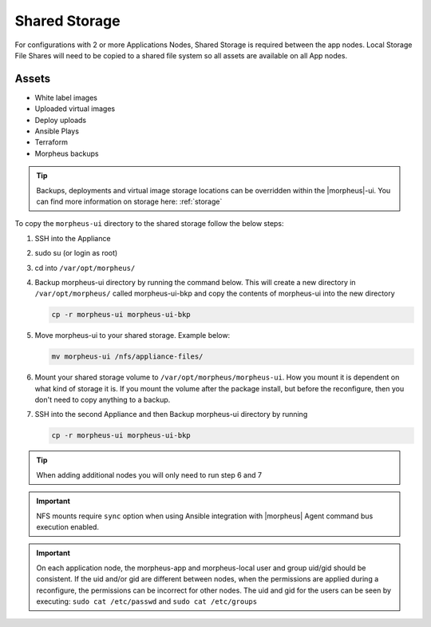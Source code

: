 Shared Storage
^^^^^^^^^^^^^^

For configurations with 2 or more Applications Nodes, Shared Storage is required between the app nodes. Local Storage File Shares will need to be copied to a shared file system so all assets are available on all App nodes.

Assets
``````
* White label images
* Uploaded virtual images
* Deploy uploads
* Ansible Plays
* Terraform
* Morpheus backups

.. TIP:: Backups, deployments and virtual image storage locations can be overridden within the |morpheus|-ui.  You can find more information on storage here: :ref:`storage`

To copy the ``morpheus-ui`` directory to the shared storage follow the below steps:

1. SSH into the Appliance
2. sudo su (or login as root)
3. cd into ``/var/opt/morpheus/``
4. Backup morpheus-ui directory by running the command below.  This will create a new directory in ``/var/opt/morpheus/`` called morpheus-ui-bkp and copy the contents of morpheus-ui into the new directory

   .. code-block:: bash

    cp -r morpheus-ui morpheus-ui-bkp

5. Move morpheus-ui to your shared storage. Example below:

   .. code-block:: bash

      mv morpheus-ui /nfs/appliance-files/

6. Mount your shared storage volume to ``/var/opt/morpheus/morpheus-ui``. How you mount it is dependent on what kind of storage it is. If you mount the volume after the package install, but before the reconfigure, then you don't need to copy anything to a backup.

7. SSH into the second Appliance and then Backup morpheus-ui directory by running

   .. code-block:: bash

      cp -r morpheus-ui morpheus-ui-bkp

.. TIP:: When adding additional nodes you will only need to run step 6 and 7

.. important:: NFS mounts require ``sync`` option when using Ansible integration with |morpheus| Agent command bus execution enabled.

.. important:: On each application node, the morpheus-app and morpheus-local user and group uid/gid should be consistent.  If the uid and/or gid are different between nodes, when the permissions are applied during a reconfigure, the permissions can be incorrect for other nodes.  The uid and gid for the users can be seen by executing:  ``sudo cat /etc/passwd`` and ``sudo cat /etc/groups``

